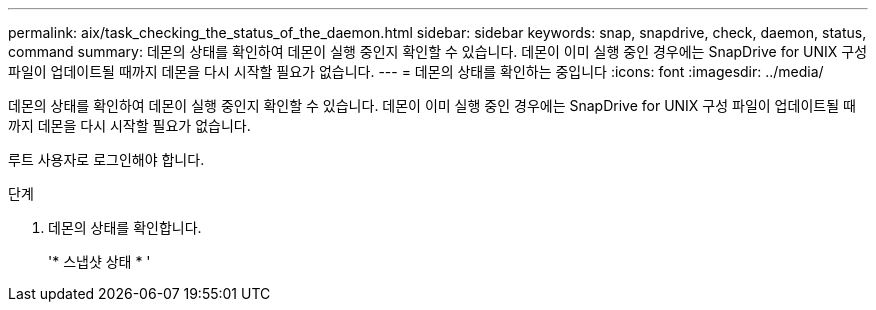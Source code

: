 ---
permalink: aix/task_checking_the_status_of_the_daemon.html 
sidebar: sidebar 
keywords: snap, snapdrive, check, daemon, status, command 
summary: 데몬의 상태를 확인하여 데몬이 실행 중인지 확인할 수 있습니다. 데몬이 이미 실행 중인 경우에는 SnapDrive for UNIX 구성 파일이 업데이트될 때까지 데몬을 다시 시작할 필요가 없습니다. 
---
= 데몬의 상태를 확인하는 중입니다
:icons: font
:imagesdir: ../media/


[role="lead"]
데몬의 상태를 확인하여 데몬이 실행 중인지 확인할 수 있습니다. 데몬이 이미 실행 중인 경우에는 SnapDrive for UNIX 구성 파일이 업데이트될 때까지 데몬을 다시 시작할 필요가 없습니다.

루트 사용자로 로그인해야 합니다.

.단계
. 데몬의 상태를 확인합니다.
+
'* 스냅샷 상태 * '


